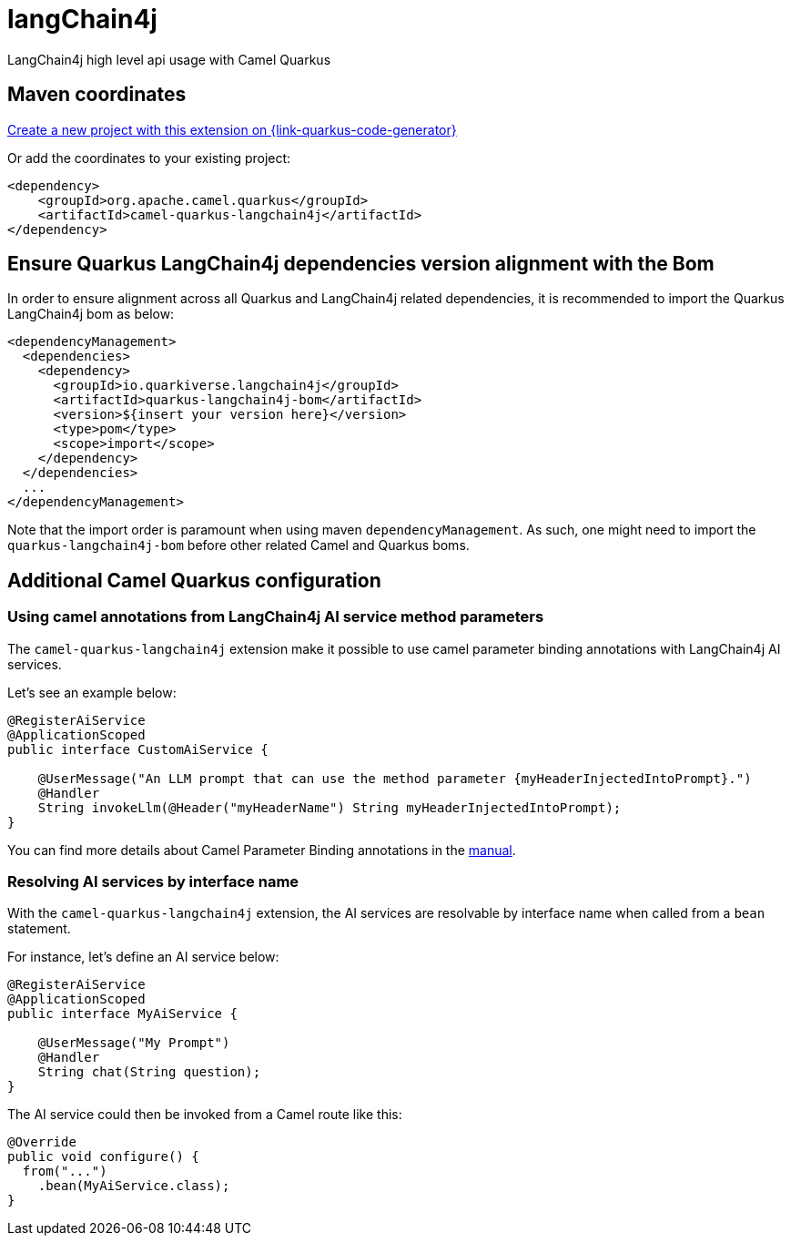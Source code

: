 // Do not edit directly!
// This file was generated by camel-quarkus-maven-plugin:update-extension-doc-page
[id="extensions-langchain4j"]
= langChain4j
:linkattrs:
:cq-artifact-id: camel-quarkus-langchain4j
:cq-native-supported: true
:cq-status: Experimental
:cq-status-deprecation: Experimental
:cq-description: LangChain4j high level api usage with Camel Quarkus
:cq-deprecated: false
:cq-jvm-since: 3.16.0
:cq-native-since: 3.16.0

ifeval::[{doc-show-badges} == true]
[.badges]
[.badge-key]##JVM since##[.badge-supported]##3.16.0## [.badge-key]##Native since##[.badge-supported]##3.16.0##
endif::[]

LangChain4j high level api usage with Camel Quarkus

[id="extensions-langchain4j-maven-coordinates"]
== Maven coordinates

https://{link-quarkus-code-generator}/?extension-search=camel-quarkus-langchain4j[Create a new project with this extension on {link-quarkus-code-generator}, window="_blank"]

Or add the coordinates to your existing project:

[source,xml]
----
<dependency>
    <groupId>org.apache.camel.quarkus</groupId>
    <artifactId>camel-quarkus-langchain4j</artifactId>
</dependency>
----
ifeval::[{doc-show-user-guide-link} == true]
Check the xref:user-guide/index.adoc[User guide] for more information about writing Camel Quarkus applications.
endif::[]

[id="extensions-langchain4j-quarkus-langchain4j-bom"]
== Ensure Quarkus LangChain4j dependencies version alignment with the Bom

In order to ensure alignment across all Quarkus and LangChain4j related dependencies, it is recommended to import the Quarkus LangChain4j bom as below:
[source,xml]
----
<dependencyManagement>
  <dependencies>
    <dependency>
      <groupId>io.quarkiverse.langchain4j</groupId>
      <artifactId>quarkus-langchain4j-bom</artifactId>
      <version>${insert your version here}</version>
      <type>pom</type>
      <scope>import</scope>
    </dependency>
  </dependencies>
  ...
</dependencyManagement>
----

Note that the import order is paramount when using maven `dependencyManagement`.
As such, one might need to import the `quarkus-langchain4j-bom` before other related Camel and Quarkus boms.

[id="extensions-langchain4j-additional-camel-quarkus-configuration"]
== Additional Camel Quarkus configuration

[id="extensions-langchain4j-configuration-using-camel-annotations-from-langchain4j-ai-service-method-parameters"]
=== Using camel annotations from LangChain4j AI service method parameters

The `camel-quarkus-langchain4j` extension make it possible to use camel parameter binding annotations with LangChain4j AI services.

Let's see an example below:

```
@RegisterAiService
@ApplicationScoped
public interface CustomAiService {

    @UserMessage("An LLM prompt that can use the method parameter {myHeaderInjectedIntoPrompt}.")
    @Handler
    String invokeLlm(@Header("myHeaderName") String myHeaderInjectedIntoPrompt);
}
```

You can find more details about Camel Parameter Binding annotations in the xref:manual::parameter-binding-annotations.adoc[manual].

[id="extensions-langchain4j-configuration-resolving-ai-services-by-interface-name"]
=== Resolving AI services by interface name

With the `camel-quarkus-langchain4j` extension, the AI services are resolvable by interface name when called from a `bean` statement.

For instance, let's define an AI service below:

```
@RegisterAiService
@ApplicationScoped
public interface MyAiService {

    @UserMessage("My Prompt")
    @Handler
    String chat(String question);
}
```

The AI service could then be invoked from a Camel route like this:

```
@Override
public void configure() {
  from("...")
    .bean(MyAiService.class);
}
```

